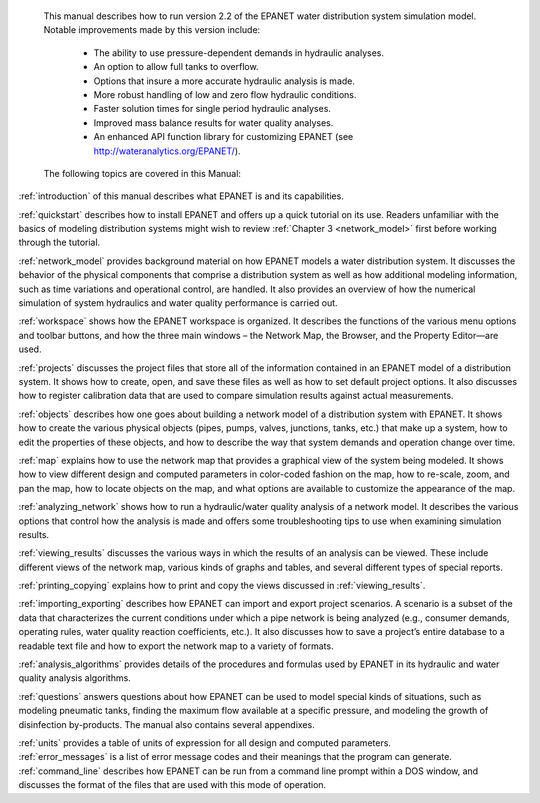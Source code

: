﻿

.. raw:: latex

    \clearpage

.. only:: html

  EPANET 2.2 User Manual Overview
  ===============================

..

.. raw:: latex

  \chapter*{EPANET 2.2 User Manual Overview}
  \addcontentsline{toc}{chapter}{EPANET 2.2 User Manual Overview}
..

	This manual describes how to run version 2.2 of the EPANET water distribution 
	system simulation model. Notable improvements made by this version include:


		-  The ability to use pressure-dependent demands in hydraulic analyses.
		
		-  An option to allow full tanks to overflow.
		
		-  Options that insure a more accurate hydraulic analysis is made.
		
		-  More robust handling of low and zero flow hydraulic conditions.
		
		-  Faster solution times for single period hydraulic analyses.
		
		-  Improved mass balance results for water quality analyses.
		
		-  An enhanced API function library for customizing EPANET (see http://wateranalytics.org/EPANET/).

..

	The following topics are covered in this Manual:

:ref:`introduction` of this manual describes what EPANET is and its
capabilities.

:ref:`quickstart` describes how to install EPANET and offers
up a quick tutorial on its use. Readers unfamiliar with the basics of
modeling distribution systems might wish to review :ref:`Chapter 3 <network_model>`
first before working through the tutorial.

:ref:`network_model` provides background material on how EPANET
models a water distribution system. It discusses the behavior of the physical
components that comprise a distribution system as well as how
additional modeling information, such as time variations and
operational control, are handled. It also provides an overview of how
the numerical simulation of system hydraulics and water quality
performance is carried out.

:ref:`workspace` shows how the EPANET workspace is organized. It
describes the functions of the various menu options and toolbar buttons, and
how the three main windows – the Network Map, the Browser, and the
Property Editor—are used.

:ref:`projects` discusses the project files that store all of the
information contained in an EPANET model of a distribution system. It
shows how to create, open, and save these files as well as how to set
default project options. It also discusses how to register
calibration data that are used to compare simulation results against
actual measurements.

:ref:`objects` describes how one goes about building a network
model of a distribution system with EPANET. It shows how to create the various
physical objects (pipes, pumps, valves, junctions, tanks, etc.) that
make up a system, how to edit the properties of these objects, and
how to describe the way that system demands and operation change over
time.

:ref:`map` explains how to use the network map that provides a
graphical view of the system being modeled. It shows how to view
different design and computed parameters in color-coded fashion on
the map, how to re-scale, zoom, and pan the map, how to locate
objects on the map, and what options are available to customize the
appearance of the map.

:ref:`analyzing_network` shows how to run a hydraulic/water quality
analysis of a network model. It describes the various options that control how
the analysis is made and offers some troubleshooting tips to use when
examining simulation results.

:ref:`viewing_results` discusses the various ways in which the
results of an analysis can be viewed. These include different views of the
network map, various kinds of graphs and tables, and several different types
of special reports.

:ref:`printing_copying` explains how to print and copy the views
discussed in :ref:`viewing_results`.

:ref:`importing_exporting` describes how EPANET can import and
export project scenarios. A scenario is a subset of the data that characterizes
the current conditions under which a pipe network is being analyzed
(e.g., consumer demands, operating rules, water quality reaction
coefficients, etc.). It also discusses how to save a project’s entire
database to a readable text file and how to export the network map to
a variety of formats.

:ref:`analysis_algorithms` provides details of the procedures and
formulas used by EPANET in its hydraulic and water quality analysis algorithms.

:ref:`questions` answers questions about how EPANET can be used
to model special kinds of situations, such as modeling pneumatic tanks,
finding the maximum flow available at a specific pressure, and
modeling the growth of disinfection by-products.
The manual also contains several appendixes.

| :ref:`units` provides a table of units of expression for all
  design and computed parameters.
| :ref:`error_messages` is a list of error message codes and their
  meanings that the program can generate.
| :ref:`command_line` describes how EPANET can be run
  from a command line prompt within a DOS window, and discusses the
  format of the files that are used with this mode of operation.
